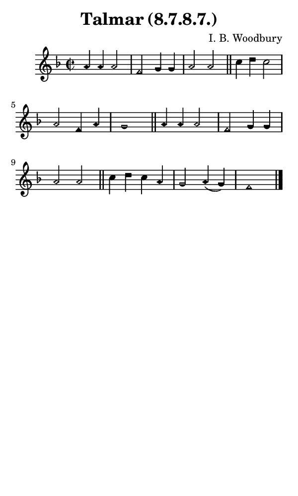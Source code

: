 \version "2.18.2"

#(set-global-staff-size 14)

\header {
  title=\markup {
    Talmar (8.7.8.7.)
  }
  composer = \markup {
    I. B. Woodbury
  }
  tagline = ##f
}

sopranoMusic = {
  \aikenHeads
  \clef treble
  \key f \major
  \autoBeamOff
  \time 2/2
  \relative c'' {
    \set Score.tempoHideNote = ##t \tempo 4 = 120
    
    a4 a a2 f g4 g a2 a \bar "||"
    c4 d c2 a f4 a g1 \bar "||"
    a4 a a2 f g4 g a2 a \bar "||"
    c4 d c a g2 a4( g) f1 \bar "|."

  }
}

#(set! paper-alist (cons '("phone" . (cons (* 3 in) (* 5 in))) paper-alist))

\paper {
  #(set-paper-size "phone")
}

\score {
  <<
    \new Staff {
      \new Voice {
	\sopranoMusic
      }
    }
  >>
}
